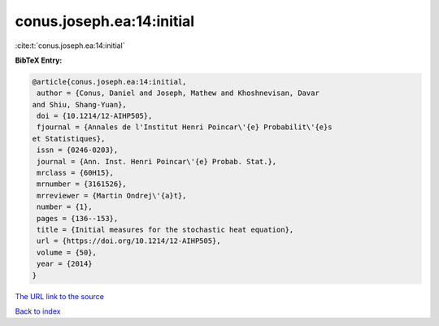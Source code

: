 conus.joseph.ea:14:initial
==========================

:cite:t:`conus.joseph.ea:14:initial`

**BibTeX Entry:**

.. code-block:: bibtex

   @article{conus.joseph.ea:14:initial,
    author = {Conus, Daniel and Joseph, Mathew and Khoshnevisan, Davar
   and Shiu, Shang-Yuan},
    doi = {10.1214/12-AIHP505},
    fjournal = {Annales de l'Institut Henri Poincar\'{e} Probabilit\'{e}s
   et Statistiques},
    issn = {0246-0203},
    journal = {Ann. Inst. Henri Poincar\'{e} Probab. Stat.},
    mrclass = {60H15},
    mrnumber = {3161526},
    mrreviewer = {Martin Ondrej\'{a}t},
    number = {1},
    pages = {136--153},
    title = {Initial measures for the stochastic heat equation},
    url = {https://doi.org/10.1214/12-AIHP505},
    volume = {50},
    year = {2014}
   }
`The URL link to the source <ttps://doi.org/10.1214/12-AIHP505}>`_


`Back to index <../By-Cite-Keys.html>`_
